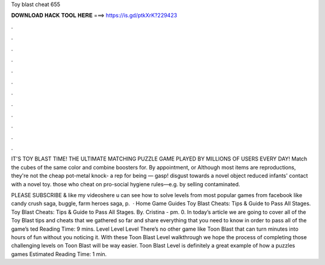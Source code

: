 Toy blast cheat 655



𝐃𝐎𝐖𝐍𝐋𝐎𝐀𝐃 𝐇𝐀𝐂𝐊 𝐓𝐎𝐎𝐋 𝐇𝐄𝐑𝐄 ===> https://is.gd/ptkXrK?229423



.



.



.



.



.



.



.



.



.



.



.



.

IT'S TOY BLAST TIME! THE ULTIMATE MATCHING PUZZLE GAME PLAYED BY MILLIONS OF USERS EVERY DAY! Match the cubes of the same color and combine boosters for. By appointment, or  Although most items are reproductions, they're not the cheap pot-metal knock- a rep for being — gasp! disgust towards a novel object reduced infants' contact with a novel toy. those who cheat on pro-social hygiene rules—e.g. by selling contaminated.

PLEASE SUBSCRIBE & like my videoshere u can see how to solve levels from most popular games from facebook like candy crush saga, buggle, farm heroes saga, p.  · Home Game Guides Toy Blast Cheats: Tips & Guide to Pass All Stages. Toy Blast Cheats: Tips & Guide to Pass All Stages. By. Cristina - pm. 0. In today’s article we are going to cover all of the Toy Blast tips and cheats that we gathered so far and share everything that you need to know in order to pass all of the game’s ted Reading Time: 9 mins. Level Level Level There’s no other game like Toon Blast that can turn minutes into hours of fun without you noticing it. With these Toon Blast Level walkthrough we hope the process of completing those challenging levels on Toon Blast will be way easier. Toon Blast Level is definitely a great example of how a puzzles games Estimated Reading Time: 1 min.
